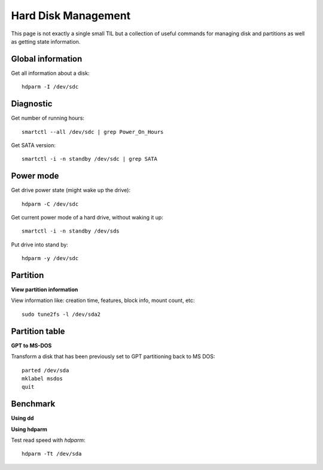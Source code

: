 Hard Disk Management
---------------------

This page is not exactly a single small TIL but a collection of useful commands for managing disk and partitions as well as getting state information.

Global information
~~~~~~~~~~~~~~~~~~

Get all information about a disk::

  hdparm -I /dev/sdc

Diagnostic
~~~~~~~~~~

Get number of running hours::

  smartctl --all /dev/sdc | grep Power_On_Hours


Get SATA version::

  smartctl -i -n standby /dev/sdc | grep SATA

Power mode
~~~~~~~~~~

Get drive power state (might wake up the drive)::

  hdparm -C /dev/sdc

Get current power mode of a hard drive, without waking it up::

  smartctl -i -n standby /dev/sds

Put drive into stand by::

  hdparm -y /dev/sdc

Partition
~~~~~~~~~~

**View partition information**

View information like: creation time, features, block info, mount count, etc::

  sudo tune2fs -l /dev/sda2

Partition table
~~~~~~~~~~~~~~~~

**GPT to MS-DOS**

Transform a disk that has been previously set to GPT partitioning back to MS DOS::

  parted /dev/sda
  mklabel msdos
  quit

Benchmark
~~~~~~~~~

**Using dd**

**Using hdparm**

Test read speed with `hdparm`::

  hdparm -Tt /dev/sda
